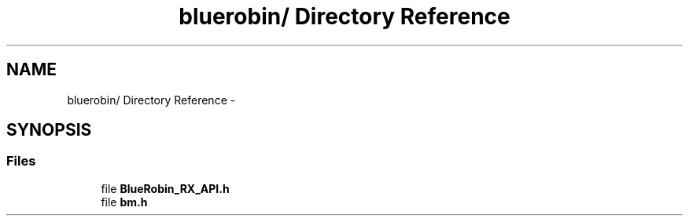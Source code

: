 .TH "bluerobin/ Directory Reference" 3 "Sun Jun 16 2013" "Version VER 0.0" "Chronos Ti - Original Firmware" \" -*- nroff -*-
.ad l
.nh
.SH NAME
bluerobin/ Directory Reference \- 
.SH SYNOPSIS
.br
.PP
.SS "Files"

.in +1c
.ti -1c
.RI "file \fBBlueRobin_RX_API\&.h\fP"
.br
.ti -1c
.RI "file \fBbm\&.h\fP"
.br
.in -1c
